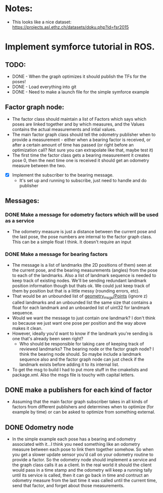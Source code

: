 * Notes: 
    - This looks like a nice dataset: https://projects.asl.ethz.ch/datasets/doku.php?id=fsr2015

* Implement symforce tutorial in ROS. 
** TODO: 
    - DONE - When the graph optimizes it should publish the TFs for the poses!
    - DONE - Load everything into git
    - DONE - Need to make a launch file for the simple symforce example
    
** Factor graph node:
    - The factor class should maintain a list of Factors which says which poses are linked together and by which
      measures, and the Values contains the actual measurements and intial values. 
    - The main factor graph class should tell the odometry publisher when to provide a measurement - either when
      a bearing factor is received, or after a certain amount of time has passed (or right before an optimization
      call? Not sure you can extrapolate like that, maybe test it) 
    - The first time the factor class gets a bearing measurement it creates pose 0, then the next time one is
      received it should get an odometry measure between the two. 

   - [X] Implement the subscriber to the bearing message.
     - It's set up and running to subscribe, just need to handle and do publisher
    
** Messages:
*** DONE Make a message for odometry factors which will be used as a service
CLOSED: [2022-08-02 Tue 19:26]
    - The odometry measure is just a distance between the current pose and the last pose, the pose numbers
      are internal to the factor graph class. This can be a simple float I think. It doesn't require an input

*** DONE Make a message for bearing factors
CLOSED: [2022-07-18 Mon 22:21]
    - The message is a list of landmarks (the 2D positions of them) seen at the current pose, and the bearing
      measurements (angles) from the pose to each of the landmarks. Also a list of landmark sequence is needed
      to keep track of existing nodes. We'll be sending redundant landmark position information though but thats
      ok. We could just keep track of them by position but that is a little messy (rounding errors, etc).  
    - That would be an unbounded list of [[https://index.ros.org/r/common_interfaces/github-ros2-common_interfaces/][geometry_msgs/Points]] (ignore z) called landmarks and an unbounded list
      the same size that contains a float for each landmark and an unboarded list of uint32 for landmark sequence.
    - Would we want the message to just contain one landmark? I don't think so because we just want one pose per
      position and the way above makes it clean. 
    - However, ideally you'd want to know if the landmark you're sending is one that's already been seen right?
      - Who should be responsible for taking care of keeping track of reviewed landmarks? The bearing node
        or the factor graph node? I think the bearing node should. So maybe include a landmark sequence also
        and the factor graph node can just check if the landmark exists before adding it to its internal list.  
    - To get the msg to build I had to put more stuff in the cmakelists and package.xml. Also the msgs file is
      touchy with capital letters. 

** DONE make a publishers for each kind of factor
CLOSED: [2022-08-02 Tue 19:26]
  - Assuming that the main factor graph subscriber takes in all kinds of factors from different publishers
    and determines when to optimize (for example by time) or can be asked to optimize from something external.
     
** DONE Odometry node 
CLOSED: [2022-08-02 Tue 19:26]
  - In the simple example each pose has a bearing and odometry associated with it...I think you need something
    like an odometry measure between each pose to link them together somehow. So when you get a slower update
    sensor you'd call on your odometry routine to provide a factor. So the odometry node should implement a
    service and the graph class calls it as a client. In the real world it should the client would pass in a
    time stamp and the odometry will keep a running tally until its service is called, then it can go back in
    time and contruct an odometry measure from the last time it was called until the current time, send that
    factor, and forget about those measurements.
     

